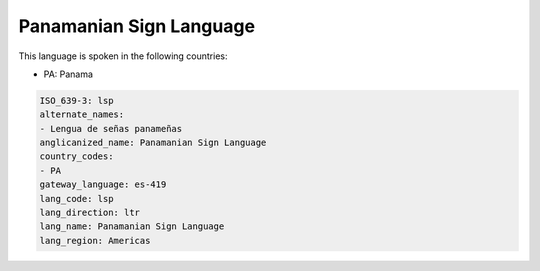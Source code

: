 .. _lsp:

Panamanian Sign Language
========================

This language is spoken in the following countries:

* PA: Panama

.. code-block:: yaml

    ISO_639-3: lsp
    alternate_names:
    - Lengua de señas panameñas
    anglicanized_name: Panamanian Sign Language
    country_codes:
    - PA
    gateway_language: es-419
    lang_code: lsp
    lang_direction: ltr
    lang_name: Panamanian Sign Language
    lang_region: Americas
    
